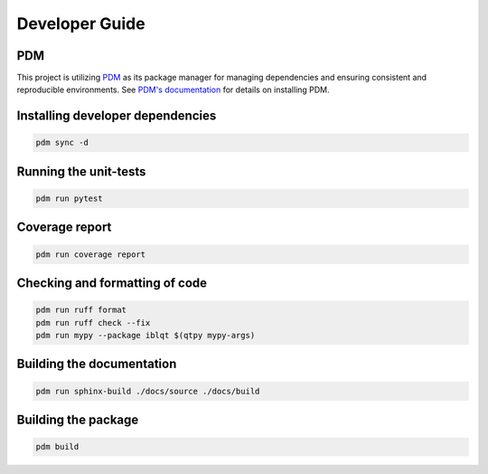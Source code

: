 Developer Guide
===============

PDM
---

This project is utilizing `PDM <https://pdm-project.org/>`_ as its package manager for managing dependencies and ensuring consistent and reproducible environments.
See `PDM's documentation <https://pdm-project.org/en/latest/#recommended-installation-method>`_ for details on installing PDM.


Installing developer dependencies
---------------------------------

.. code-block:: bash

   pdm sync -d


Running the unit-tests
----------------------

.. code-block:: bash

   pdm run pytest


Coverage report
---------------

.. code-block:: bash

   pdm run coverage report


Checking and formatting of code
-------------------------------

.. code-block:: bash

   pdm run ruff format
   pdm run ruff check --fix
   pdm run mypy --package iblqt $(qtpy mypy-args)


Building the documentation
--------------------------

.. code-block:: bash

   pdm run sphinx-build ./docs/source ./docs/build


Building the package
--------------------

.. code-block:: bash

   pdm build
